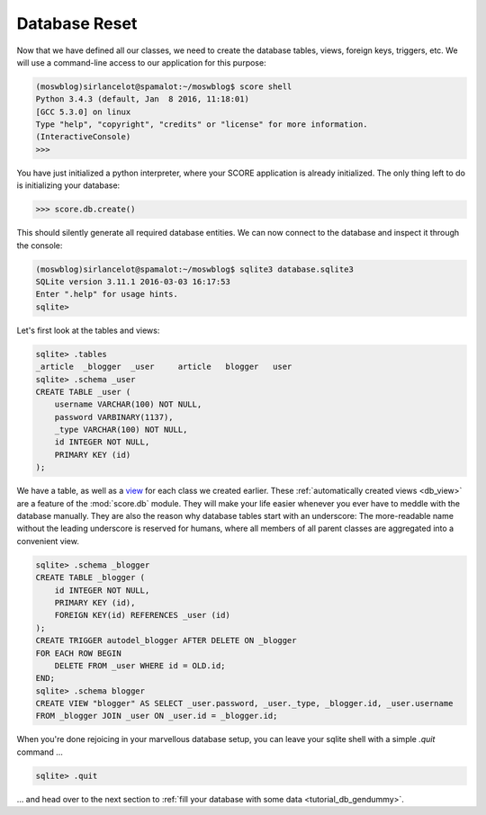 .. _tutorial_db_reset:

Database Reset
--------------

Now that we have defined all our classes, we need to create the database
tables, views, foreign keys, triggers, etc. We will use a command-line
access to our application for this purpose:

.. code-block:: console

    (moswblog)sirlancelot@spamalot:~/moswblog$ score shell
    Python 3.4.3 (default, Jan  8 2016, 11:18:01) 
    [GCC 5.3.0] on linux
    Type "help", "copyright", "credits" or "license" for more information.
    (InteractiveConsole)
    >>>

You have just initialized a python interpreter, where your SCORE application is
already initialized. The only thing left to do is initializing your
database:

>>> score.db.create()

This should silently generate all required database entities. We can now
connect to the database and inspect it through the console:

.. code-block:: console

    (moswblog)sirlancelot@spamalot:~/moswblog$ sqlite3 database.sqlite3
    SQLite version 3.11.1 2016-03-03 16:17:53
    Enter ".help" for usage hints.
    sqlite>

Let's first look at the tables and views:

.. code-block:: sqlite3

    sqlite> .tables
    _article  _blogger  _user     article   blogger   user    
    sqlite> .schema _user
    CREATE TABLE _user (
        username VARCHAR(100) NOT NULL, 
        password VARBINARY(1137), 
        _type VARCHAR(100) NOT NULL, 
        id INTEGER NOT NULL, 
        PRIMARY KEY (id)
    );

We have a table, as well as a view_ for each class we created earlier. These
:ref:`automatically created views <db_view>` are a feature of the
:mod:`score.db` module. They will make your life easier whenever you ever have
to meddle with the database manually. They are also the reason why database tables
start with an underscore: The more-readable name without the leading underscore
is reserved for humans, where all members of all parent classes are aggregated
into a convenient view.

.. code-block:: sqlite3

    sqlite> .schema _blogger
    CREATE TABLE _blogger (
        id INTEGER NOT NULL, 
        PRIMARY KEY (id), 
        FOREIGN KEY(id) REFERENCES _user (id)
    );
    CREATE TRIGGER autodel_blogger AFTER DELETE ON _blogger
    FOR EACH ROW BEGIN
        DELETE FROM _user WHERE id = OLD.id;
    END;
    sqlite> .schema blogger
    CREATE VIEW "blogger" AS SELECT _user.password, _user._type, _blogger.id, _user.username 
    FROM _blogger JOIN _user ON _user.id = _blogger.id;

When you're done rejoicing in your marvellous database setup, you can leave
your sqlite shell with a simple `.quit` command …

.. code-block:: sqlite3

    sqlite> .quit

… and head over to the next section to :ref:`fill your database with some data
<tutorial_db_gendummy>`.

.. _view: https://en.wikipedia.org/wiki/View_%28SQL%29
